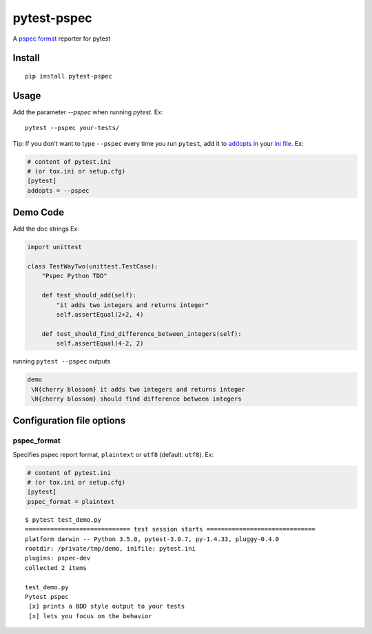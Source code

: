 pytest-pspec
==============

.. image:: https://travis-ci.org/gowtham-sai/pytest-pspec.svg?branch=master
    :target: https://travis-ci.org/gowtham-sai/pytest-pspec

.. image:: https://codecov.io/gh/gowtham-sai/pytest-pspec/branch/master/graph/badge.svg
    :target: https://codecov.io/gh/gowtham-sai/pytest-pspec

A `pspec format`_ reporter for pytest

.. _pspec format: https://en.wikipedia.org/wiki/RSpec

.. image:: https://i.imgur.com/cCMJXHe.png

Install
-------

::

    pip install pytest-pspec


Usage
-----

Add the parameter `--pspec` when running `pytest`. Ex:

::

    pytest --pspec your-tests/

Tip: If you don't want to type ``--pspec`` every time you run ``pytest``, add it
to `addopts <https://docs.pytest.org/en/latest/customize.html#confval-addopts>`_
in your `ini file <https://docs.pytest.org/en/latest/customize.html#initialization-determining-rootdir-and-inifile>`_. Ex:

.. code-block:: ini

    # content of pytest.ini
    # (or tox.ini or setup.cfg)
    [pytest]
    addopts = --pspec


Demo Code
---------

Add the doc strings Ex:

.. code-block:: python

    import unittest

    class TestWayTwo(unittest.TestCase):
        "Pspec Python TDD"

        def test_should_add(self):
            "it adds two integers and returns integer"
            self.assertEqual(2+2, 4)

        def test_should_find_difference_between_integers(self):
            self.assertEqual(4-2, 2)

running ``pytest --pspec`` outputs

.. code-block::

    demo
     \N{cherry blossom} it adds two integers and returns integer
     \N{cherry blossom} should find difference between integers



Configuration file options
--------------------------

pspec\_format
~~~~~~~~~~~~~~~

Specifies pspec report format, ``plaintext`` or ``utf8`` (default:
``utf8``). Ex:

.. code:: ini

    # content of pytest.ini
    # (or tox.ini or setup.cfg)
    [pytest]
    pspec_format = plaintext

::

    $ pytest test_demo.py
    ============================= test session starts ==============================
    platform darwin -- Python 3.5.0, pytest-3.0.7, py-1.4.33, pluggy-0.4.0
    rootdir: /private/tmp/demo, inifile: pytest.ini
    plugins: pspec-dev
    collected 2 items

    test_demo.py
    Pytest pspec
     [x] prints a BDD style output to your tests
     [x] lets you focus on the behavior
